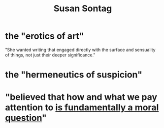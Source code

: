 :PROPERTIES:
:ID:       cfbe8fb4-0355-456e-af6f-7487b05db421
:ROAM_ALIASES: Sontag
:END:
#+title: Susan Sontag
* the "erotics of art"
  "She wanted writing that engaged directly with the surface and sensuality of things, not just their deeper significance."
* the "hermeneutics of suspicion"
  :PROPERTIES:
  :ID:       33c39bca-efd9-4e59-85bb-67e48169b817
  :END:
* "believed that how and what we pay attention to [[id:5e3a5ad9-f733-45fe-a7f1-55dcc0ce2bed][is fundamentally a moral question]]"
